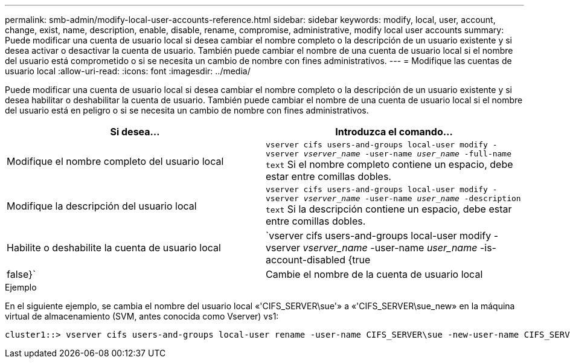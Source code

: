 ---
permalink: smb-admin/modify-local-user-accounts-reference.html 
sidebar: sidebar 
keywords: modify, local, user, account, change, exist, name, description, enable, disable, rename, compromise, administrative, modify local user accounts 
summary: Puede modificar una cuenta de usuario local si desea cambiar el nombre completo o la descripción de un usuario existente y si desea activar o desactivar la cuenta de usuario. También puede cambiar el nombre de una cuenta de usuario local si el nombre del usuario está comprometido o si se necesita un cambio de nombre con fines administrativos. 
---
= Modifique las cuentas de usuario local
:allow-uri-read: 
:icons: font
:imagesdir: ../media/


[role="lead"]
Puede modificar una cuenta de usuario local si desea cambiar el nombre completo o la descripción de un usuario existente y si desea habilitar o deshabilitar la cuenta de usuario. También puede cambiar el nombre de una cuenta de usuario local si el nombre del usuario está en peligro o si se necesita un cambio de nombre con fines administrativos.

|===
| Si desea... | Introduzca el comando... 


 a| 
Modifique el nombre completo del usuario local
 a| 
`vserver cifs users-and-groups local-user modify -vserver _vserver_name_ -user-name _user_name_ ‑full-name text` Si el nombre completo contiene un espacio, debe estar entre comillas dobles.



 a| 
Modifique la descripción del usuario local
 a| 
`vserver cifs users-and-groups local-user modify -vserver _vserver_name_ -user-name _user_name_ ‑description text` Si la descripción contiene un espacio, debe estar entre comillas dobles.



 a| 
Habilite o deshabilite la cuenta de usuario local
 a| 
`vserver cifs users-and-groups local-user modify -vserver _vserver_name_ -user-name _user_name_ -is-account-disabled {true|false}`



 a| 
Cambie el nombre de la cuenta de usuario local
 a| 
`vserver cifs users-and-groups local-user rename -vserver _vserver_name_ -user-name _user_name_ -new-user-name _new_user_name_` Al cambiar el nombre de un usuario local, el nuevo nombre de usuario debe seguir asociado con el mismo servidor CIFS que el nombre de usuario anterior.

|===
.Ejemplo
En el siguiente ejemplo, se cambia el nombre del usuario local «'CIFS_SERVER\sue'» a «'CIFS_SERVER\sue_new» en la máquina virtual de almacenamiento (SVM, antes conocida como Vserver) vs1:

[listing]
----
cluster1::> vserver cifs users-and-groups local-user rename -user-name CIFS_SERVER\sue -new-user-name CIFS_SERVER\sue_new -vserver vs1
----